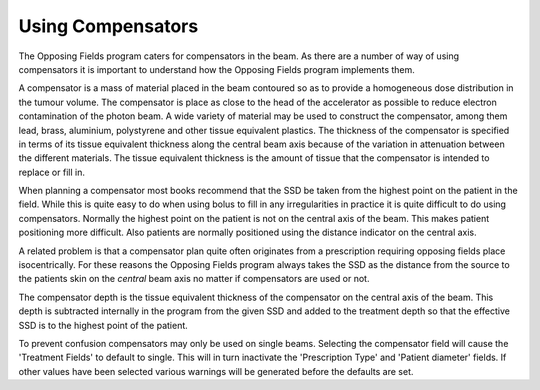 
.. index:: Compensators

Using Compensators
==================

The Opposing Fields program caters for compensators in the beam. As there are
a number of way of using compensators it is important to understand how the
Opposing Fields program implements them.




A compensator is a mass of material placed in the beam contoured so as to
provide a homogeneous dose distribution in the tumour volume. The compensator
is place as close to the head of the accelerator as possible to reduce
electron contamination of the photon beam. A wide variety of material may be
used to construct the compensator, among them lead, brass, aluminium,
polystyrene and other tissue equivalent plastics. The thickness of the
compensator is specified in terms of its tissue equivalent thickness along
the central beam axis because of the variation in attenuation between the
different materials. The tissue equivalent thickness is the amount of tissue
that the compensator is intended to replace or fill in.




When planning a compensator most books recommend that the SSD be taken from
the highest point on the patient in the field. While this is quite easy to do
when using bolus to fill in any irregularities in practice it is quite
difficult to do using compensators. Normally the highest point on the patient
is not on the central axis of the beam. This makes patient positioning more
difficult. Also patients are normally positioned using the distance indicator
on the central axis.




A related problem is that a compensator plan quite often originates from a
prescription requiring opposing fields place isocentrically. For these
reasons the Opposing Fields program always takes the SSD as the distance from
the source to the patients skin on the *central* beam axis no matter if
compensators are used or not.




The compensator depth is the tissue equivalent thickness of the compensator
on the central axis of the beam. This depth is subtracted internally in the
program from the given SSD and added to the treatment depth so that the
effective SSD is to the highest point of the patient.




To prevent confusion compensators may only be used on single beams. Selecting
the compensator field will cause the 'Treatment Fields' to default to single.
This will in turn inactivate the 'Prescription Type' and 'Patient diameter'
fields. If other values have been selected various warnings will be generated
before the defaults are set.


